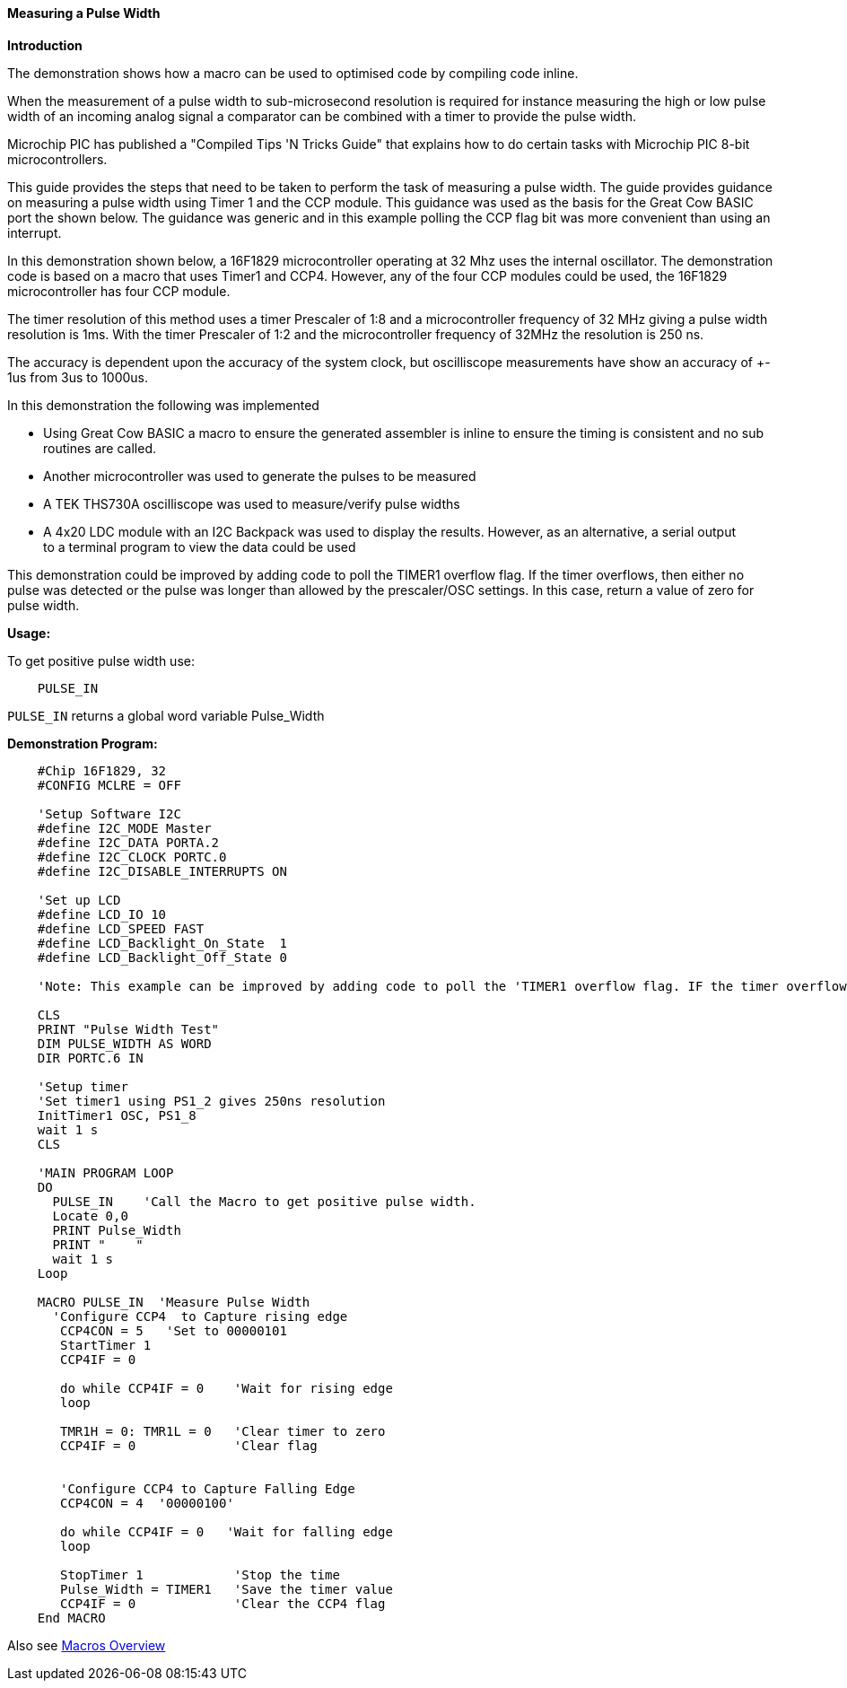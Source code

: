 ==== Measuring a Pulse Width

*Introduction*

The demonstration shows how a macro can be used to optimised code by compiling code inline.

When the measurement of a pulse width to sub-microsecond resolution is required for instance measuring the high or low pulse width of an incoming analog signal a comparator can be combined with a timer to provide the pulse width.

Microchip PIC has published a "Compiled Tips 'N Tricks Guide" that explains how to do certain tasks with Microchip PIC 8-bit microcontrollers.

This guide provides the steps that need to be taken to perform the task of measuring a pulse width.  The guide provides guidance on measuring a pulse width using Timer 1 and the CCP module.  This guidance was used as the basis for the Great Cow BASIC port the shown below.  The guidance was generic and in this example polling the CCP flag bit was more convenient than using an interrupt.

In this demonstration shown below, a 16F1829 microcontroller operating at 32 Mhz uses the internal oscillator. The demonstration code is based on a macro that uses Timer1 and CCP4. However, any of the four CCP modules could be used, the 16F1829 microcontroller has four CCP module.

The timer resolution of this method uses a timer Prescaler of 1:8 and a microcontroller frequency of 32 MHz giving a pulse width resolution is 1ms.  With the timer Prescaler of 1:2 and the microcontroller frequency of 32MHz the resolution is 250 ns.

The accuracy is dependent upon the accuracy of the system clock, but oscilliscope measurements have show an accuracy of +- 1us from 3us to 1000us.

In this demonstration the following was implemented

- Using Great Cow BASIC a macro to ensure the generated assembler is inline to ensure the timing is consistent and no sub routines are called.
- Another microcontroller was used to generate the pulses to be measured
- A TEK THS730A oscilliscope was used to measure/verify pulse widths
- A 4x20 LDC module with an I2C Backpack was used to display the results. However, as an alternative, a serial output +
to a terminal program to view the data could be used

This demonstration could be improved by adding code to poll the TIMER1 overflow flag. If the timer overflows, then either no
pulse was detected or the pulse was longer than allowed by the prescaler/OSC settings. In this case, return a value of zero for pulse width.

*Usage:*

To get positive pulse width use:
----
    PULSE_IN
----
`PULSE_IN` returns a global word variable Pulse_Width

*Demonstration Program:*
----
    #Chip 16F1829, 32
    #CONFIG MCLRE = OFF

    'Setup Software I2C
    #define I2C_MODE Master
    #define I2C_DATA PORTA.2
    #define I2C_CLOCK PORTC.0
    #define I2C_DISABLE_INTERRUPTS ON

    'Set up LCD
    #define LCD_IO 10
    #define LCD_SPEED FAST
    #define LCD_Backlight_On_State  1
    #define LCD_Backlight_Off_State 0

    'Note: This example can be improved by adding code to poll the 'TIMER1 overflow flag. IF the timer overflows, then either no 'pulse was detected or the pulse was longer than allowed by the 'prescaler/OSC settings. In this case, return a value of zero 'for pulse width.

    CLS
    PRINT "Pulse Width Test"
    DIM PULSE_WIDTH AS WORD
    DIR PORTC.6 IN

    'Setup timer
    'Set timer1 using PS1_2 gives 250ns resolution
    InitTimer1 OSC, PS1_8
    wait 1 s
    CLS

    'MAIN PROGRAM LOOP
    DO
      PULSE_IN    'Call the Macro to get positive pulse width.
      Locate 0,0
      PRINT Pulse_Width
      PRINT "    "
      wait 1 s
    Loop

    MACRO PULSE_IN  'Measure Pulse Width
      'Configure CCP4  to Capture rising edge
       CCP4CON = 5   'Set to 00000101
       StartTimer 1
       CCP4IF = 0

       do while CCP4IF = 0    'Wait for rising edge
       loop

       TMR1H = 0: TMR1L = 0   'Clear timer to zero
       CCP4IF = 0             'Clear flag


       'Configure CCP4 to Capture Falling Edge
       CCP4CON = 4  '00000100'

       do while CCP4IF = 0   'Wait for falling edge
       loop

       StopTimer 1            'Stop the time
       Pulse_Width = TIMER1   'Save the timer value
       CCP4IF = 0             'Clear the CCP4 flag
    End MACRO
----

Also see <<_macros_overview,Macros Overview>>
